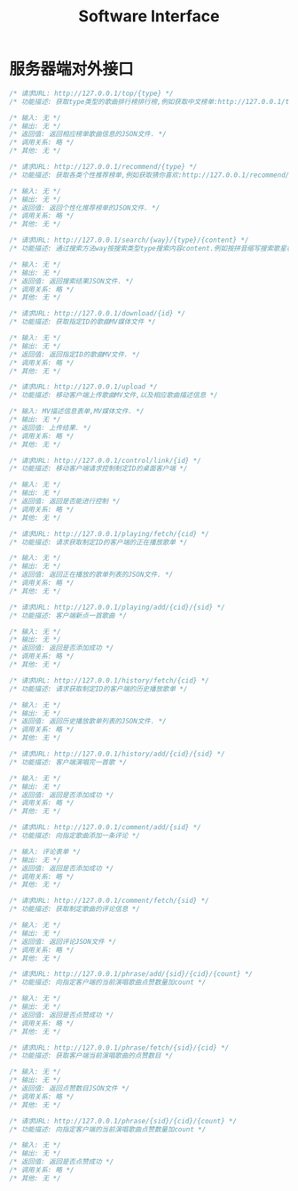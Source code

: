 #+title: Software Interface

* 服务器端对外接口
  #+BEGIN_SRC C
/* 请求URL: http://127.0.0.1/top/{type} */
/* 功能描述: 获取type类型的歌曲排行榜排行榜,例如获取中文榜单:http://127.0.0.1/top/zh */

/* 输入: 无 */
/* 输出: 无 */
/* 返回值: 返回相应榜单歌曲信息的JSON文件. */
/* 调用关系: 略 */
/* 其他: 无 */
  #+END_SRC

  #+BEGIN_SRC C
/* 请求URL: http://127.0.0.1/recommend/{type} */
/* 功能描述: 获取各类个性推荐榜单,例如获取猜你喜欢:http://127.0.0.1/recommend/guess */

/* 输入: 无 */
/* 输出: 无 */
/* 返回值: 返回个性化推荐榜单的JSON文件. */
/* 调用关系: 略 */
/* 其他: 无 */
  #+END_SRC

  #+BEGIN_SRC C
/* 请求URL: http://127.0.0.1/search/{way}/{type}/{content} */
/* 功能描述: 通过搜索方法way按搜索类型type搜索内容content.例如按拼音缩写搜索歌星林俊杰:http://127.0.0.1/search/abbreviation/singer/ljj */

/* 输入: 无 */
/* 输出: 无 */
/* 返回值: 返回搜索结果JSON文件. */
/* 调用关系: 略 */
/* 其他: 无 */
  #+END_SRC

  #+BEGIN_SRC C
/* 请求URL: http://127.0.0.1/download/{id} */
/* 功能描述: 获取指定ID的歌曲MV媒体文件 */

/* 输入: 无 */
/* 输出: 无 */
/* 返回值: 返回指定ID的歌曲MV文件. */
/* 调用关系: 略 */
/* 其他: 无 */
  #+END_SRC

  #+BEGIN_SRC C
/* 请求URL: http://127.0.0.1/upload */
/* 功能描述: 移动客户端上传歌曲MV文件,以及相应歌曲描述信息 */

/* 输入: MV描述信息表单,MV媒体文件. */
/* 输出: 无 */
/* 返回值: 上传结果. */
/* 调用关系: 略 */
/* 其他: 无 */
  #+END_SRC


  #+BEGIN_SRC C
/* 请求URL: http://127.0.0.1/control/link/{id} */
/* 功能描述: 移动客户端请求控制制定ID的桌面客户端 */

/* 输入: 无 */
/* 输出: 无 */
/* 返回值: 返回是否能进行控制 */
/* 调用关系: 略 */
/* 其他: 无 */
  #+END_SRC

  #+BEGIN_SRC C
/* 请求URL: http://127.0.0.1/playing/fetch/{cid} */
/* 功能描述: 请求获取制定ID的客户端的正在播放歌单 */

/* 输入: 无 */
/* 输出: 无 */
/* 返回值: 返回正在播放的歌单列表的JSON文件. */
/* 调用关系: 略 */
/* 其他: 无 */
  #+END_SRC

  #+BEGIN_SRC C
/* 请求URL: http://127.0.0.1/playing/add/{cid}/{sid} */
/* 功能描述: 客户端新点一首歌曲 */

/* 输入: 无 */
/* 输出: 无 */
/* 返回值: 返回是否添加成功 */
/* 调用关系: 略 */
/* 其他: 无 */
  #+END_SRC

  #+BEGIN_SRC C
/* 请求URL: http://127.0.0.1/history/fetch/{cid} */
/* 功能描述: 请求获取制定ID的客户端的历史播放歌单 */

/* 输入: 无 */
/* 输出: 无 */
/* 返回值: 返回历史播放歌单列表的JSON文件. */
/* 调用关系: 略 */
/* 其他: 无 */
  #+END_SRC

  #+BEGIN_SRC C
/* 请求URL: http://127.0.0.1/history/add/{cid}/{sid} */
/* 功能描述: 客户端演唱完一首歌 */

/* 输入: 无 */
/* 输出: 无 */
/* 返回值: 返回是否添加成功 */
/* 调用关系: 略 */
/* 其他: 无 */
  #+END_SRC

  #+BEGIN_SRC C
/* 请求URL: http://127.0.0.1/comment/add/{sid} */
/* 功能描述: 向指定歌曲添加一条评论 */

/* 输入: 评论表单 */
/* 输出: 无 */
/* 返回值: 返回是否添加成功 */
/* 调用关系: 略 */
/* 其他: 无 */
  #+END_SRC

  #+BEGIN_SRC C
/* 请求URL: http://127.0.0.1/comment/fetch/{sid} */
/* 功能描述: 获取制定歌曲的评论信息 */

/* 输入: 无 */
/* 输出: 无 */
/* 返回值: 返回评论JSON文件 */
/* 调用关系: 略 */
/* 其他: 无 */
  #+END_SRC


  #+BEGIN_SRC C
/* 请求URL: http://127.0.0.1/phrase/add/{sid}/{cid}/{count} */
/* 功能描述: 向指定客户端的当前演唱歌曲点赞数量加count */

/* 输入: 无 */
/* 输出: 无 */
/* 返回值: 返回是否点赞成功 */
/* 调用关系: 略 */
/* 其他: 无 */
  #+END_SRC


  #+BEGIN_SRC C
/* 请求URL: http://127.0.0.1/phrase/fetch/{sid}/{cid} */
/* 功能描述: 获取客户端当前演唱歌曲的点赞数目 */

/* 输入: 无 */
/* 输出: 无 */
/* 返回值: 返回点赞数目JSON文件 */
/* 调用关系: 略 */
/* 其他: 无 */
  #+END_SRC

  #+BEGIN_SRC C
/* 请求URL: http://127.0.0.1/phrase/{sid}/{cid}/{count} */
/* 功能描述: 向指定客户端的当前演唱歌曲点赞数量加count */

/* 输入: 无 */
/* 输出: 无 */
/* 返回值: 返回是否点赞成功 */
/* 调用关系: 略 */
/* 其他: 无 */
  #+END_SRC
